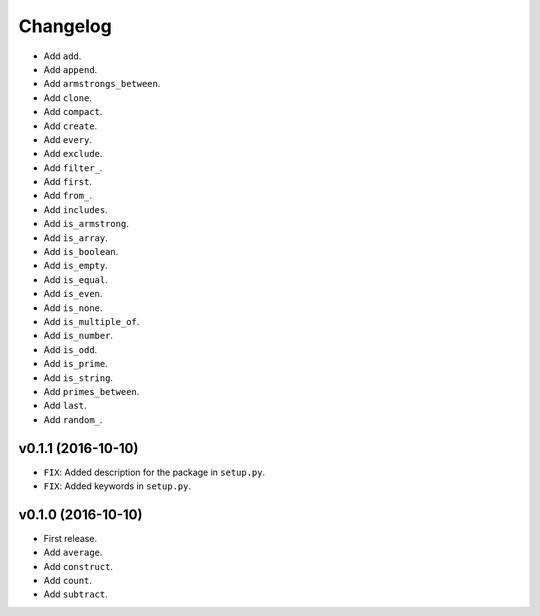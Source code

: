 Changelog
=========


- Add ``add``.
- Add ``append``.
- Add ``armstrongs_between``.
- Add ``clone``.
- Add ``compact``.
- Add ``create``.
- Add ``every``.
- Add ``exclude``.
- Add ``filter_``.
- Add ``first``.
- Add ``from_``.
- Add ``includes``.
- Add ``is_armstrong``.
- Add ``is_array``.
- Add ``is_boolean``.
- Add ``is_empty``.
- Add ``is_equal``.
- Add ``is_even``.
- Add ``is_none``.
- Add ``is_multiple_of``.
- Add ``is_number``.
- Add ``is_odd``.
- Add ``is_prime``.
- Add ``is_string``.
- Add ``primes_between``.
- Add ``last``.
- Add ``random_``.


v0.1.1 (2016-10-10)
-------------------

- ``FIX``: Added description for the package in ``setup.py``.
- ``FIX``: Added keywords in ``setup.py``.


v0.1.0 (2016-10-10)
-------------------

- First release.
- Add ``average``.
- Add ``construct``.
- Add ``count``.
- Add ``subtract``.
